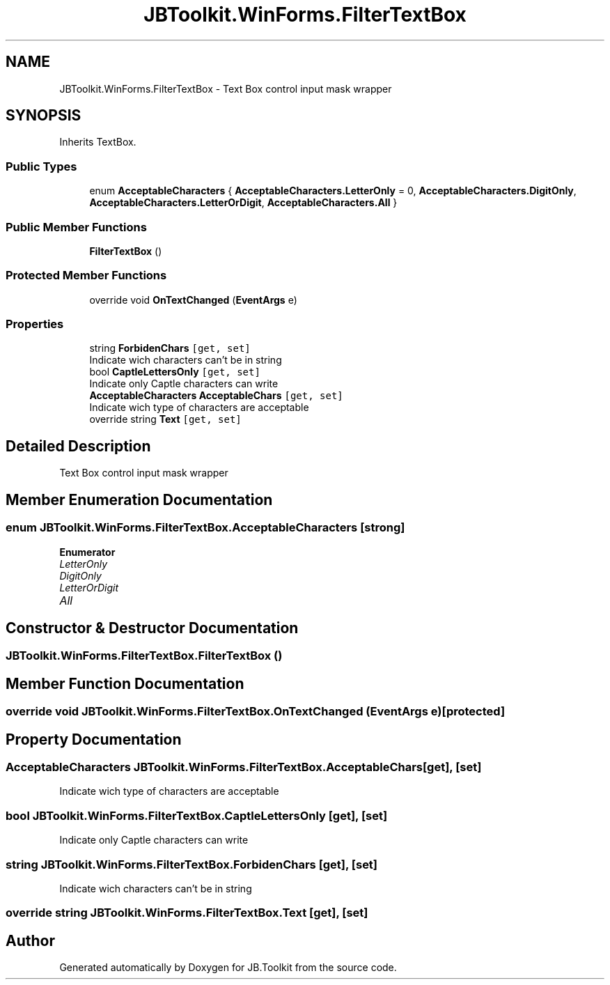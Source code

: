 .TH "JBToolkit.WinForms.FilterTextBox" 3 "Mon Aug 31 2020" "JB.Toolkit" \" -*- nroff -*-
.ad l
.nh
.SH NAME
JBToolkit.WinForms.FilterTextBox \- Text Box control input mask wrapper  

.SH SYNOPSIS
.br
.PP
.PP
Inherits TextBox\&.
.SS "Public Types"

.in +1c
.ti -1c
.RI "enum \fBAcceptableCharacters\fP { \fBAcceptableCharacters\&.LetterOnly\fP = 0, \fBAcceptableCharacters\&.DigitOnly\fP, \fBAcceptableCharacters\&.LetterOrDigit\fP, \fBAcceptableCharacters\&.All\fP }"
.br
.in -1c
.SS "Public Member Functions"

.in +1c
.ti -1c
.RI "\fBFilterTextBox\fP ()"
.br
.in -1c
.SS "Protected Member Functions"

.in +1c
.ti -1c
.RI "override void \fBOnTextChanged\fP (\fBEventArgs\fP e)"
.br
.in -1c
.SS "Properties"

.in +1c
.ti -1c
.RI "string \fBForbidenChars\fP\fC [get, set]\fP"
.br
.RI "Indicate wich characters can't be in string "
.ti -1c
.RI "bool \fBCaptleLettersOnly\fP\fC [get, set]\fP"
.br
.RI "Indicate only Captle characters can write "
.ti -1c
.RI "\fBAcceptableCharacters\fP \fBAcceptableChars\fP\fC [get, set]\fP"
.br
.RI "Indicate wich type of characters are acceptable "
.ti -1c
.RI "override string \fBText\fP\fC [get, set]\fP"
.br
.in -1c
.SH "Detailed Description"
.PP 
Text Box control input mask wrapper 


.SH "Member Enumeration Documentation"
.PP 
.SS "enum \fBJBToolkit\&.WinForms\&.FilterTextBox\&.AcceptableCharacters\fP\fC [strong]\fP"

.PP
\fBEnumerator\fP
.in +1c
.TP
\fB\fILetterOnly \fP\fP
.TP
\fB\fIDigitOnly \fP\fP
.TP
\fB\fILetterOrDigit \fP\fP
.TP
\fB\fIAll \fP\fP
.SH "Constructor & Destructor Documentation"
.PP 
.SS "JBToolkit\&.WinForms\&.FilterTextBox\&.FilterTextBox ()"

.SH "Member Function Documentation"
.PP 
.SS "override void JBToolkit\&.WinForms\&.FilterTextBox\&.OnTextChanged (\fBEventArgs\fP e)\fC [protected]\fP"

.SH "Property Documentation"
.PP 
.SS "\fBAcceptableCharacters\fP JBToolkit\&.WinForms\&.FilterTextBox\&.AcceptableChars\fC [get]\fP, \fC [set]\fP"

.PP
Indicate wich type of characters are acceptable 
.SS "bool JBToolkit\&.WinForms\&.FilterTextBox\&.CaptleLettersOnly\fC [get]\fP, \fC [set]\fP"

.PP
Indicate only Captle characters can write 
.SS "string JBToolkit\&.WinForms\&.FilterTextBox\&.ForbidenChars\fC [get]\fP, \fC [set]\fP"

.PP
Indicate wich characters can't be in string 
.SS "override string JBToolkit\&.WinForms\&.FilterTextBox\&.Text\fC [get]\fP, \fC [set]\fP"


.SH "Author"
.PP 
Generated automatically by Doxygen for JB\&.Toolkit from the source code\&.
